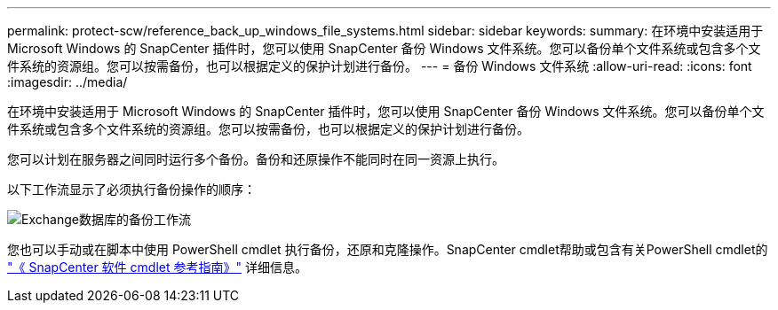 ---
permalink: protect-scw/reference_back_up_windows_file_systems.html 
sidebar: sidebar 
keywords:  
summary: 在环境中安装适用于 Microsoft Windows 的 SnapCenter 插件时，您可以使用 SnapCenter 备份 Windows 文件系统。您可以备份单个文件系统或包含多个文件系统的资源组。您可以按需备份，也可以根据定义的保护计划进行备份。 
---
= 备份 Windows 文件系统
:allow-uri-read: 
:icons: font
:imagesdir: ../media/


[role="lead"]
在环境中安装适用于 Microsoft Windows 的 SnapCenter 插件时，您可以使用 SnapCenter 备份 Windows 文件系统。您可以备份单个文件系统或包含多个文件系统的资源组。您可以按需备份，也可以根据定义的保护计划进行备份。

您可以计划在服务器之间同时运行多个备份。备份和还原操作不能同时在同一资源上执行。

以下工作流显示了必须执行备份操作的顺序：

image::../media/sce_backup_workflow.gif[Exchange数据库的备份工作流]

您也可以手动或在脚本中使用 PowerShell cmdlet 执行备份，还原和克隆操作。SnapCenter cmdlet帮助或包含有关PowerShell cmdlet的 https://docs.netapp.com/us-en/snapcenter-cmdlets-47/index.html["《 SnapCenter 软件 cmdlet 参考指南》"^] 详细信息。
